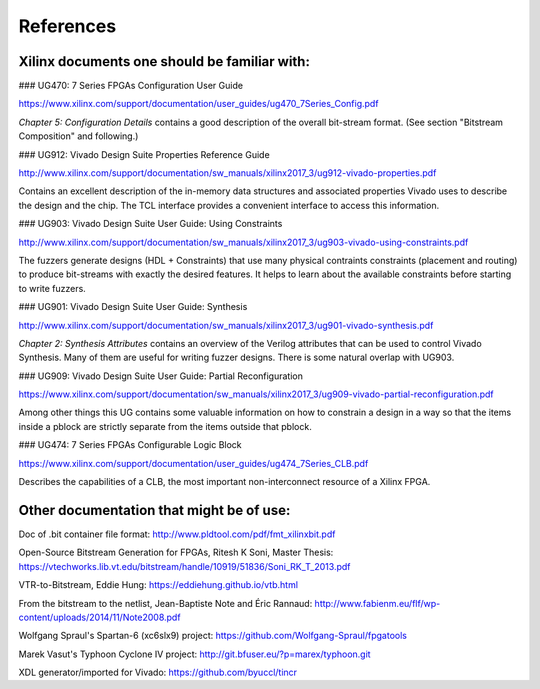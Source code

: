 References
==========

Xilinx documents one should be familiar with:
---------------------------------------------

### UG470: 7 Series FPGAs Configuration User Guide

https://www.xilinx.com/support/documentation/user_guides/ug470_7Series_Config.pdf

*Chapter 5: Configuration Details* contains a good description of the overall
bit-stream format. (See section "Bitstream Composition" and following.)

### UG912: Vivado Design Suite Properties Reference Guide

http://www.xilinx.com/support/documentation/sw_manuals/xilinx2017_3/ug912-vivado-properties.pdf

Contains an excellent description of the in-memory data structures and
associated properties Vivado uses to describe the design and the chip. The TCL
interface provides a convenient interface to access this information.

### UG903: Vivado Design Suite User Guide: Using Constraints

http://www.xilinx.com/support/documentation/sw_manuals/xilinx2017_3/ug903-vivado-using-constraints.pdf

The fuzzers generate designs (HDL + Constraints) that use many physical
contraints constraints (placement and routing) to produce bit-streams with
exactly the desired features. It helps to learn about the available constraints
before starting to write fuzzers.

### UG901: Vivado Design Suite User Guide: Synthesis

http://www.xilinx.com/support/documentation/sw_manuals/xilinx2017_3/ug901-vivado-synthesis.pdf

*Chapter 2: Synthesis Attributes* contains an overview of the Verilog
attributes that can be used to control Vivado Synthesis. Many of them
are useful for writing fuzzer designs. There is some natural overlap
with UG903.

### UG909: Vivado Design Suite User Guide: Partial Reconfiguration

https://www.xilinx.com/support/documentation/sw_manuals/xilinx2017_3/ug909-vivado-partial-reconfiguration.pdf

Among other things this UG contains some valuable information on how to constrain a design in a way so that the items inside a pblock are strictly separate from the items outside that pblock.

### UG474: 7 Series FPGAs Configurable Logic Block

https://www.xilinx.com/support/documentation/user_guides/ug474_7Series_CLB.pdf

Describes the capabilities of a CLB, the most important non-interconnect resource of a Xilinx FPGA.

Other documentation that might be of use:
-----------------------------------------

Doc of .bit container file format:
http://www.pldtool.com/pdf/fmt_xilinxbit.pdf

Open-Source Bitstream Generation for FPGAs, Ritesh K Soni, Master Thesis:
https://vtechworks.lib.vt.edu/bitstream/handle/10919/51836/Soni_RK_T_2013.pdf

VTR-to-Bitstream, Eddie Hung:
https://eddiehung.github.io/vtb.html

From the bitstream to the netlist, Jean-Baptiste Note and Éric Rannaud:
http://www.fabienm.eu/flf/wp-content/uploads/2014/11/Note2008.pdf

Wolfgang Spraul's Spartan-6 (xc6slx9) project:
https://github.com/Wolfgang-Spraul/fpgatools

Marek Vasut's Typhoon Cyclone IV project:
http://git.bfuser.eu/?p=marex/typhoon.git

XDL generator/imported for Vivado:
https://github.com/byuccl/tincr

